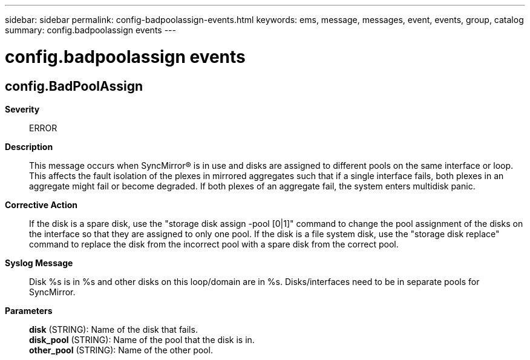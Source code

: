 ---
sidebar: sidebar
permalink: config-badpoolassign-events.html
keywords: ems, message, messages, event, events, group, catalog
summary: config.badpoolassign events
---

= config.badpoolassign events
:toclevels: 1
:hardbreaks:
:nofooter:
:icons: font
:linkattrs:
:imagesdir: ./media/

== config.BadPoolAssign
*Severity*::
ERROR
*Description*::
This message occurs when SyncMirror(R) is in use and disks are assigned to different pools on the same interface or loop. This affects the fault isolation of the plexes in mirrored aggregates such that if a single interface fails, both plexes in an aggregate might fail or become degraded. If both plexes of an aggregate fail, the system enters multidisk panic.
*Corrective Action*::
If the disk is a spare disk, use the "storage disk assign -pool [0|1]" command to change the pool assignment of the disks on the interface so that they are assigned to only one pool. If the disk is a file system disk, use the "storage disk replace" command to replace the disk from the incorrect pool with a spare disk from the correct pool.
*Syslog Message*::
Disk %s is in %s and other disks on this loop/domain are in %s. Disks/interfaces need to be in separate pools for SyncMirror.
*Parameters*::
*disk* (STRING): Name of the disk that fails.
*disk_pool* (STRING): Name of the pool that the disk is in.
*other_pool* (STRING): Name of the other pool.
